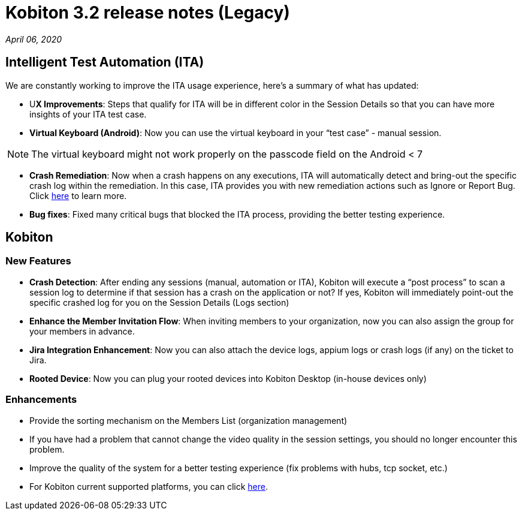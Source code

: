 = Kobiton 3.2 release notes (Legacy)
:navtitle: Kobiton 3.2 release notes

_April 06, 2020_

== Intelligent Test Automation (ITA)

We are constantly working to improve the ITA usage experience, here’s a summary of what has updated:

* U**X Improvements**: Steps that qualify for ITA will be in different color in the Session Details so that you can have more insights of your ITA test case.

* *Virtual Keyboard (Android)*: Now you can use the virtual keyboard in your “test case” - manual session.

[NOTE]
The virtual keyboard might not work properly on the passcode field on the Android < 7

* *Crash Remediation*: Now when a crash happens on any executions, ITA will automatically detect and bring-out the specific crash log within the remediation. In this case, ITA provides you with new remediation actions such as Ignore or Report Bug. Click https://support.kobiton.com/ita/remediation/crash-remediation/[here] to learn more.

* *Bug fixes*: Fixed many critical bugs that blocked the ITA process, providing the better testing experience.

== Kobiton

=== New Features

* *Crash Detection*: After ending any sessions (manual, automation or ITA), Kobiton will execute a “post process” to scan a session log to determine if that session has a crash on the application or not? If yes, Kobiton will immediately point-out the specific crashed log for you on the Session Details (Logs section)

* *Enhance the Member Invitation Flow*: When inviting members to your organization, now you can also assign the group for your members in advance.

* *Jira Integration Enhancement*: Now you can also attach the device logs, appium logs or crash logs (if any) on the ticket to Jira.

* *Rooted Device*: Now you can plug your rooted devices into Kobiton Desktop (in-house devices only)

=== Enhancements

* Provide the sorting mechanism on the Members List (organization management)
* If you have had a problem that cannot change the video quality in the session settings, you should no longer encounter this problem.
* Improve the quality of the system for a better testing experience (fix problems with hubs, tcp socket, etc.)
* For Kobiton current supported platforms, you can click https://support.kobiton.com/faq/supported-platforms/[here].
